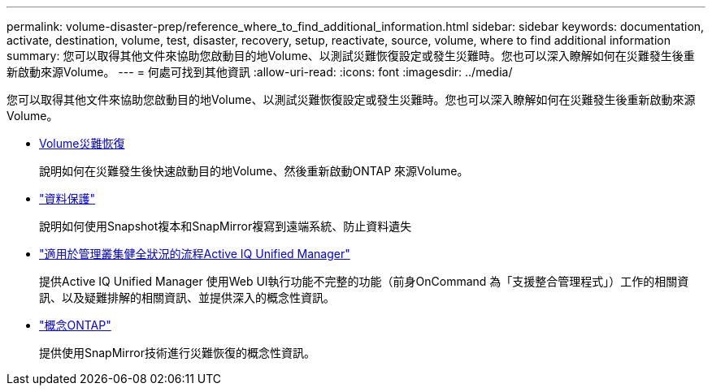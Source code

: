 ---
permalink: volume-disaster-prep/reference_where_to_find_additional_information.html 
sidebar: sidebar 
keywords: documentation, activate, destination, volume, test, disaster, recovery, setup, reactivate, source, volume, where to find additional information 
summary: 您可以取得其他文件來協助您啟動目的地Volume、以測試災難恢復設定或發生災難時。您也可以深入瞭解如何在災難發生後重新啟動來源Volume。 
---
= 何處可找到其他資訊
:allow-uri-read: 
:icons: font
:imagesdir: ../media/


[role="lead"]
您可以取得其他文件來協助您啟動目的地Volume、以測試災難恢復設定或發生災難時。您也可以深入瞭解如何在災難發生後重新啟動來源Volume。

* xref:../volume-disaster-recovery/index.html[Volume災難恢復]
+
說明如何在災難發生後快速啟動目的地Volume、然後重新啟動ONTAP 來源Volume。

* https://docs.netapp.com/us-en/ontap/data-protection/index.html["資料保護"^]
+
說明如何使用Snapshot複本和SnapMirror複寫到遠端系統、防止資料遺失

* http://docs.netapp.com/ocum-98/topic/com.netapp.doc.onc-um-ag/home.html["適用於管理叢集健全狀況的流程Active IQ Unified Manager"^]
+
提供Active IQ Unified Manager 使用Web UI執行功能不完整的功能（前身OnCommand 為「支援整合管理程式」）工作的相關資訊、以及疑難排解的相關資訊、並提供深入的概念性資訊。

* https://docs.netapp.com/us-en/ontap/concepts/index.html["概念ONTAP"^]
+
提供使用SnapMirror技術進行災難恢復的概念性資訊。


